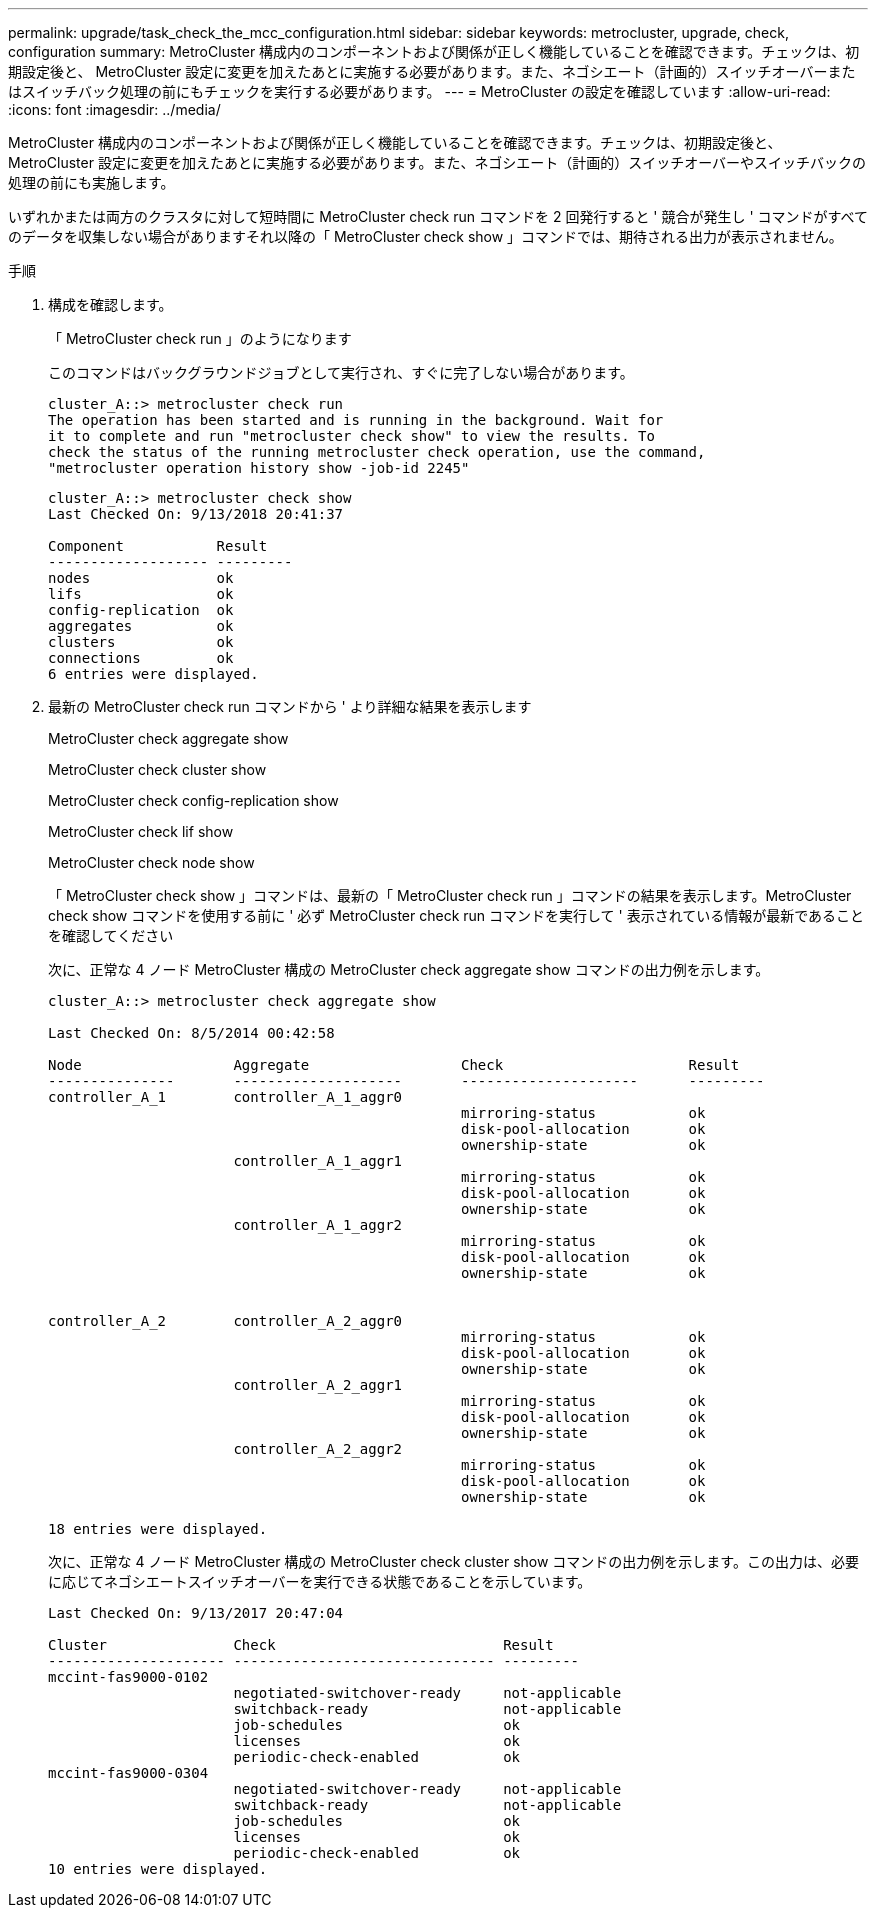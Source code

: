 ---
permalink: upgrade/task_check_the_mcc_configuration.html 
sidebar: sidebar 
keywords: metrocluster, upgrade, check, configuration 
summary: MetroCluster 構成内のコンポーネントおよび関係が正しく機能していることを確認できます。チェックは、初期設定後と、 MetroCluster 設定に変更を加えたあとに実施する必要があります。また、ネゴシエート（計画的）スイッチオーバーまたはスイッチバック処理の前にもチェックを実行する必要があります。 
---
= MetroCluster の設定を確認しています
:allow-uri-read: 
:icons: font
:imagesdir: ../media/


[role="lead"]
MetroCluster 構成内のコンポーネントおよび関係が正しく機能していることを確認できます。チェックは、初期設定後と、 MetroCluster 設定に変更を加えたあとに実施する必要があります。また、ネゴシエート（計画的）スイッチオーバーやスイッチバックの処理の前にも実施します。

いずれかまたは両方のクラスタに対して短時間に MetroCluster check run コマンドを 2 回発行すると ' 競合が発生し ' コマンドがすべてのデータを収集しない場合がありますそれ以降の「 MetroCluster check show 」コマンドでは、期待される出力が表示されません。

.手順
. 構成を確認します。
+
「 MetroCluster check run 」のようになります

+
このコマンドはバックグラウンドジョブとして実行され、すぐに完了しない場合があります。

+
[listing]
----
cluster_A::> metrocluster check run
The operation has been started and is running in the background. Wait for
it to complete and run "metrocluster check show" to view the results. To
check the status of the running metrocluster check operation, use the command,
"metrocluster operation history show -job-id 2245"
----
+
[listing]
----
cluster_A::> metrocluster check show
Last Checked On: 9/13/2018 20:41:37

Component           Result
------------------- ---------
nodes               ok
lifs                ok
config-replication  ok
aggregates          ok
clusters            ok
connections         ok
6 entries were displayed.
----
. 最新の MetroCluster check run コマンドから ' より詳細な結果を表示します
+
MetroCluster check aggregate show

+
MetroCluster check cluster show

+
MetroCluster check config-replication show

+
MetroCluster check lif show

+
MetroCluster check node show

+
「 MetroCluster check show 」コマンドは、最新の「 MetroCluster check run 」コマンドの結果を表示します。MetroCluster check show コマンドを使用する前に ' 必ず MetroCluster check run コマンドを実行して ' 表示されている情報が最新であることを確認してください

+
次に、正常な 4 ノード MetroCluster 構成の MetroCluster check aggregate show コマンドの出力例を示します。

+
[listing]
----
cluster_A::> metrocluster check aggregate show

Last Checked On: 8/5/2014 00:42:58

Node                  Aggregate                  Check                      Result
---------------       --------------------       ---------------------      ---------
controller_A_1        controller_A_1_aggr0
                                                 mirroring-status           ok
                                                 disk-pool-allocation       ok
                                                 ownership-state            ok
                      controller_A_1_aggr1
                                                 mirroring-status           ok
                                                 disk-pool-allocation       ok
                                                 ownership-state            ok
                      controller_A_1_aggr2
                                                 mirroring-status           ok
                                                 disk-pool-allocation       ok
                                                 ownership-state            ok


controller_A_2        controller_A_2_aggr0
                                                 mirroring-status           ok
                                                 disk-pool-allocation       ok
                                                 ownership-state            ok
                      controller_A_2_aggr1
                                                 mirroring-status           ok
                                                 disk-pool-allocation       ok
                                                 ownership-state            ok
                      controller_A_2_aggr2
                                                 mirroring-status           ok
                                                 disk-pool-allocation       ok
                                                 ownership-state            ok

18 entries were displayed.
----
+
次に、正常な 4 ノード MetroCluster 構成の MetroCluster check cluster show コマンドの出力例を示します。この出力は、必要に応じてネゴシエートスイッチオーバーを実行できる状態であることを示しています。

+
[listing]
----
Last Checked On: 9/13/2017 20:47:04

Cluster               Check                           Result
--------------------- ------------------------------- ---------
mccint-fas9000-0102
                      negotiated-switchover-ready     not-applicable
                      switchback-ready                not-applicable
                      job-schedules                   ok
                      licenses                        ok
                      periodic-check-enabled          ok
mccint-fas9000-0304
                      negotiated-switchover-ready     not-applicable
                      switchback-ready                not-applicable
                      job-schedules                   ok
                      licenses                        ok
                      periodic-check-enabled          ok
10 entries were displayed.
----

